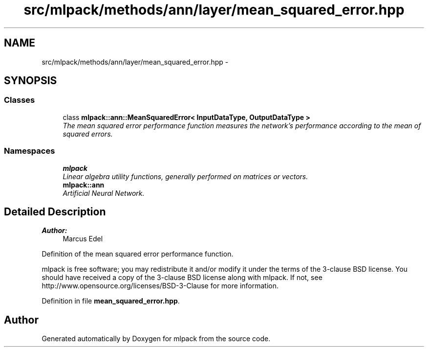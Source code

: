 .TH "src/mlpack/methods/ann/layer/mean_squared_error.hpp" 3 "Sat Mar 25 2017" "Version master" "mlpack" \" -*- nroff -*-
.ad l
.nh
.SH NAME
src/mlpack/methods/ann/layer/mean_squared_error.hpp \- 
.SH SYNOPSIS
.br
.PP
.SS "Classes"

.in +1c
.ti -1c
.RI "class \fBmlpack::ann::MeanSquaredError< InputDataType, OutputDataType >\fP"
.br
.RI "\fIThe mean squared error performance function measures the network's performance according to the mean of squared errors\&. \fP"
.in -1c
.SS "Namespaces"

.in +1c
.ti -1c
.RI " \fBmlpack\fP"
.br
.RI "\fILinear algebra utility functions, generally performed on matrices or vectors\&. \fP"
.ti -1c
.RI " \fBmlpack::ann\fP"
.br
.RI "\fIArtificial Neural Network\&. \fP"
.in -1c
.SH "Detailed Description"
.PP 

.PP
\fBAuthor:\fP
.RS 4
Marcus Edel
.RE
.PP
Definition of the mean squared error performance function\&.
.PP
mlpack is free software; you may redistribute it and/or modify it under the terms of the 3-clause BSD license\&. You should have received a copy of the 3-clause BSD license along with mlpack\&. If not, see http://www.opensource.org/licenses/BSD-3-Clause for more information\&. 
.PP
Definition in file \fBmean_squared_error\&.hpp\fP\&.
.SH "Author"
.PP 
Generated automatically by Doxygen for mlpack from the source code\&.

